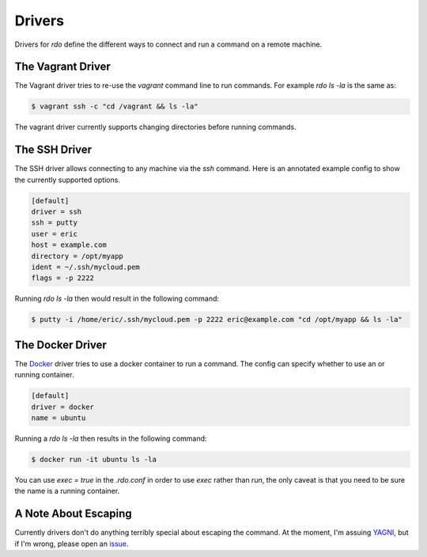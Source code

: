 =========
 Drivers
=========

Drivers for `rdo` define the different ways to connect and run a
command on a remote machine.


The Vagrant Driver
==================

The Vagrant driver tries to re-use the `vagrant` command line to run
commands. For example `rdo ls -la` is the same as:

.. code-block:: bash

   $ vagrant ssh -c "cd /vagrant && ls -la"

The vagrant driver currently supports changing directories before
running commands.


The SSH Driver
==============

The SSH driver allows connecting to any machine via the `ssh`
command. Here is an annotated example config to show the currently
supported options.

.. code-block:: config

   [default]
   driver = ssh
   ssh = putty
   user = eric
   host = example.com
   directory = /opt/myapp
   ident = ~/.ssh/mycloud.pem
   flags = -p 2222


Running `rdo ls -la` then would result in the following command:

.. code-block:: bash

   $ putty -i /home/eric/.ssh/mycloud.pem -p 2222 eric@example.com "cd /opt/myapp && ls -la"


The Docker Driver
=================

The `Docker <https://docker.io>`_ driver tries to use a docker
container to run a command. The config can specify whether to use an
or running container.

.. code-block:: config

   [default]
   driver = docker
   name = ubuntu

Running a `rdo ls -la` then results in the following command:

.. code-block:: bash

   $ docker run -it ubuntu ls -la

You can use `exec = true` in the `.rdo.conf` in order to use `exec`
rather than `run`, the only caveat is that you need to be sure the
name is a running container.


A Note About Escaping
=====================

Currently drivers don't do anything terribly special about escaping
the command. At the moment, I'm assuing `YAGNI
<https://en.wikipedia.org/wiki/You_aren%27t_gonna_need_it>`_, but if
I'm wrong, please open an `issue
<https://github.com/ionrock/rdo/issues/>`_.
